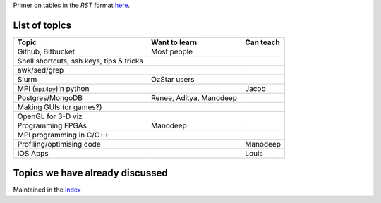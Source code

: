 Primer on tables in the `RST` format `here <http://docutils.sourceforge.net/docs/user/rst/quickref.html#tables>`_.


List of topics
--------------


+---------------------------+--------------------------+------------------------+
| Topic                     |      Want to learn       |     Can teach          |
+===========================+==========================+========================+
| Github, Bitbucket         | Most people              |                        |
|                           |                          |                        |
+---------------------------+--------------------------+------------------------+
| Shell shortcuts,          |                          |                        |
| ssh keys,                 |                          |                        |
| tips & tricks             |                          |                        |
|                           |                          |                        |
+---------------------------+--------------------------+------------------------+
| awk/sed/grep              |                          |                        |
|                           |                          |                        |
+---------------------------+--------------------------+------------------------+
| Slurm                     | OzStar users             |                        |
|                           |                          |                        |
+---------------------------+--------------------------+------------------------+
| MPI (``mpi4py``)in python |                          |                        |
|                           |                          |  Jacob                 |
|                           |                          |                        |
+---------------------------+--------------------------+------------------------+
| Postgres/MongoDB          | Renee, Aditya, Manodeep  |                        |
|                           |                          |                        |
+---------------------------+--------------------------+------------------------+
| Making GUIs (or games?)   |                          |                        |
|                           |                          |                        |
+---------------------------+--------------------------+------------------------+
| OpenGL for 3-D viz        |                          |                        |
|                           |                          |                        |
+---------------------------+--------------------------+------------------------+ 
| Programming FPGAs         | Manodeep                 |                        |
|                           |                          |                        |
+---------------------------+--------------------------+------------------------+
| MPI programming in C/C++  |                          |                        |
|                           |                          |                        |
+---------------------------+--------------------------+------------------------+ 
| Profiling/optimising code |                          | Manodeep               |
|                           |                          |                        |
+---------------------------+--------------------------+------------------------+
| iOS Apps                  |                          | Louis                  |
|                           |                          |                        |
+---------------------------+--------------------------+------------------------+



Topics we have already discussed
--------------------------------

Maintained in the `index <index.rst>`_

